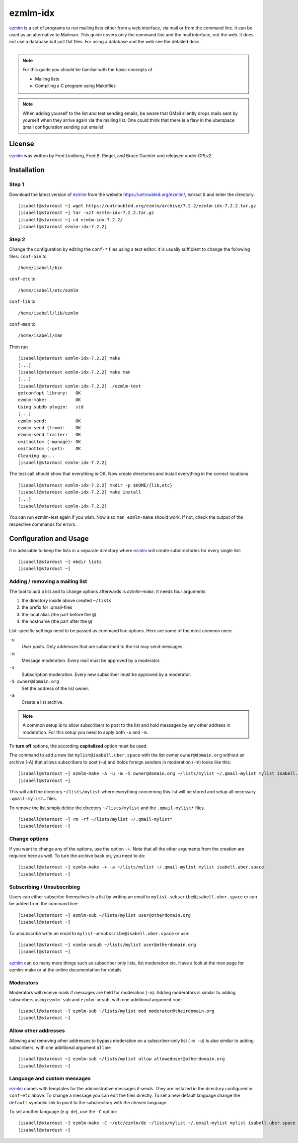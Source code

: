 .. highlight:: console

.. author:: Michael Behrisch <oss@behrisch.de>

.. tag:: lang-c
.. tag:: mail
.. tag:: mailinglist

#########
ezmlm-idx
#########

.. tag_list::

ezmlm_ is a set of programs to run mailing lists either from a web interface, via mail or from the command line.
It can be used as an alternative to Mailman.
This guide covers only the command line and the mail interface, not the web. It does not use a database but just
flat files. For using a database and the web see the detailed docs.

----

.. note:: For this guide you should be familiar with the basic concepts of

  * Mailing lists
  * Compiling a C program using Makefiles


.. note:: When adding yourself to the list and test sending emails, be aware that GMail silently drops mails sent by yourself when they arrive again via the mailing list. One could think that there is a flaw in the uberspace qmail configuration sending out emails!


License
=======

ezmlm_ was written by Fred Lindberg, Fred B. Ringel, and Bruce Guenter and released under GPLv2.


Installation
============

Step 1
------

Download the latest version of ezmlm_ from the website https://untroubled.org/ezmlm/, extract it and enter the directory:

::

 [isabell@stardust ~] wget https://untroubled.org/ezmlm/archive/7.2.2/ezmlm-idx-7.2.2.tar.gz
 [isabell@stardust ~] tar -xzf ezmlm-idx-7.2.2.tar.gz
 [isabell@stardust ~] cd ezmlm-idx-7.2.2/
 [isabell@stardust ezmlm-idx-7.2.2]

Step 2
------

Change the configuration by editing the ``conf-*`` files using a text editor. It is usually sufficient to change the following files: ``conf-bin`` to

::

 /home/isabell/bin

``conf-etc`` to

::

 /home/isabell/etc/ezmlm

``conf-lib`` to

::

 /home/isabell/lib/ezmlm

``conf-man`` to

::

 /home/isabell/man

Then run

::

 [isabell@stardust ezmlm-idx-7.2.2] make
 [...]
 [isabell@stardust ezmlm-idx-7.2.2] make man
 [...]
 [isabell@stardust ezmlm-idx-7.2.2] ./ezmlm-test
 getconfopt library:   OK
 ezmlm-make:           OK
 Using subdb plugin:   std
 [...]
 ezmlm-send:           OK
 ezmlm-send (from):    OK
 ezmlm-send trailer:   OK
 omitbottom (-manage): OK
 omitbottom (-get):    OK
 Cleaning up...
 [isabell@stardust ezmlm-idx-7.2.2]


The test call should show that everything is OK. Now create directories and install everything in the correct locations

::

 [isabell@stardust ezmlm-idx-7.2.2] mkdir -p $HOME/{lib,etc}
 [isabell@stardust ezmlm-idx-7.2.2] make install
 [...]
 [isabell@stardust ezmlm-idx-7.2.2]

You can run ezmlm-test again if you wish. Now also ``man ezmlm-make`` should work.
If not, check the output of the respective commands for errors.


Configuration and Usage
=======================

It is advisable to keep the lists in a separate directory where ezmlm_ will create subdirectories for every single list:

::

 [isabell@stardust ~] mkdir lists
 [isabell@stardust ~]

Adding / removing a mailing list
--------------------------------

The tool to add a list and to change options afterwards is `ezmlm-make`. It needs four arguments:

1. the directory inside above created ``~/lists``
2. the prefix for .qmail-files
3. the local alias (the part before the ``@``)
4. the hostname (the part after the ``@``)

List-specific settings need to be passed as command line options. Here are some of the most common ones:

``-u``
    User posts. Only addresses that are subscribed to the list may send messages.
``-m``
    Message moderation. Every mail must be approved by a moderator.
``-s``
    Subscription moderation. Every new subscriber must be approved by a moderator.
``-5 owner@domain.org``
    Set the address of the list owner.
``-a``
    Create a list archive.

.. note:: A common setup is to allow subscribers to post to the list and hold messages by any other address in moderation. For this setup you need to apply both ``-u`` and ``-m``.

To **turn off** options, the according **capitalized** option must be used.

The command to add a new list ``mylist@isabell.uber.space`` with the list owner ``owner@domain.org`` without an archive (-A) that allows subscribers to post (-u) and holds foreign senders in moderation (-m) looks like this:

::

 [isabell@stardust ~] ezmlm-make -A -u -m -5 owner@domain.org ~/lists/mylist ~/.qmail-mylist mylist isabell.uber.space
 [isabell@stardust ~]

This will add the directory ``~/lists/mylist`` where everything concerning this list will be stored and setup all necessary ``.qmail-mylist…`` files.

To remove the list simply delete the directory ``~/lists/mylist`` and the ``.qmail-mylist*`` files.

::

 [isabell@stardust ~] rm -rf ~/lists/mylist ~/.qmail-mylist*
 [isabell@stardust ~]


Change options
--------------

If you want to change any of the options, use the option ``-+``. Note that all the other arguments from the creation are required here as well. To turn the archive back on, you need to do:

::

 [isabell@stardust ~] ezmlm-make -+ -a ~/lists/mylist ~/.qmail-mylist mylist isabell.uber.space
 [isabell@stardust ~]



Subscribing / Unsubscribing
---------------------------

Users can either subscribe themselves to a list by writing an email to ``mylist-subscribe@isabell.uber.space`` or can be added from the command line:

::

 [isabell@stardust ~] ezmlm-sub ~/lists/mylist user@otherdomain.org
 [isabell@stardust ~]

To unsubscribe write an email to ``mylist-unsubscribe@isabell.uber.space`` or use:

::

 [isabell@stardust ~] ezmlm-unsub ~/lists/mylist user@otherdomain.org
 [isabell@stardust ~]


ezmlm_ can do many more things such as subscriber only lists, list moderation etc. Have a look at the man page for ezmlm-make or at the online documentation for details.



Moderators
----------

Moderators will receive mails if messages are held for moderation (``-m``). Adding moderators is similar to adding subscribers using ``ezmlm-sub`` and ``ezmlm-unsub``, with one additional argument ``mod``:

::

 [isabell@stardust ~] ezmlm-sub ~/lists/mylist mod moderator@theirdomain.org
 [isabell@stardust ~]



Allow other addresses
---------------------

Allowing and removing other addresses to bypass moderation on a subscriber-only list (``-m -u``) is also similar to adding subscribers, with one additional argument ``allow``:

::

 [isabell@stardust ~] ezmlm-sub ~/lists/mylist allow alloweduser@otherdomain.org
 [isabell@stardust ~]


Language and custom messages
----------------------------

ezmlm_ comes with templates for the administrative messages it sends. They are installed in the directory configured in ``conf-etc`` above. To change a message you can edit the files directly. To set a new default language change the ``default`` symbolic link to point to the subdirectory with the chosen language.

To set another language (e.g. ``de``), use the ``-C`` option:

::

 [isabell@stardust ~] ezmlm-make -C ~/etc/ezmlm/de ~/lists/mylist ~/.qmail-mylist mylist isabell.uber.space
 [isabell@stardust ~]



.. _ezmlm: https://untroubled.org/ezmlm/


.. author_list::
